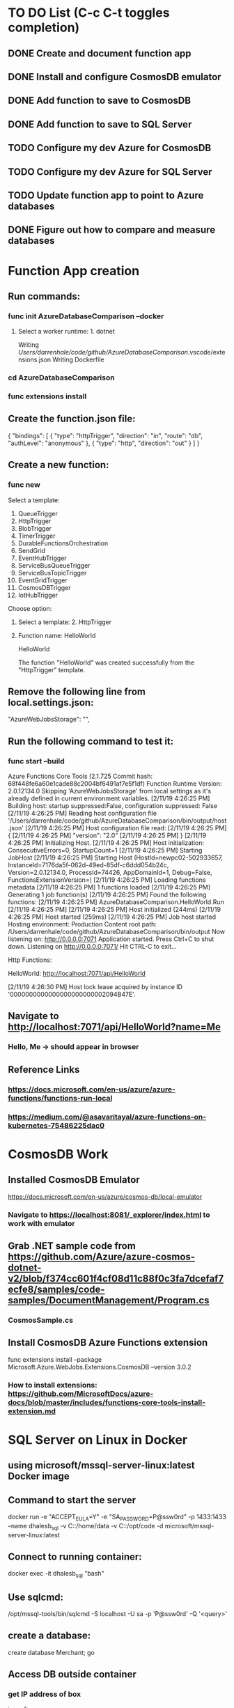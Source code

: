 * TO DO List (C-c C-t toggles completion)
** DONE Create and document function app
** DONE Install and configure CosmosDB emulator
** DONE Add function to save to CosmosDB
** DONE Add function to save to SQL Server
** TODO Configure my dev Azure for CosmosDB
** TODO Configure my dev Azure for SQL Server
** TODO Update function app to point to Azure databases
** DONE Figure out how to compare and measure databases
* Function App creation
** Run commands: 
*** func init AzureDatabaseComparison --docker
**** Select a worker runtime:  1. dotnet
Writing /Users/darrenhale/code/github/AzureDatabaseComparison/.vscode/extensions.json
Writing Dockerfile
*** cd AzureDatabaseComparison
*** func extensions install
** Create the function.json file:
{
    "bindings": [
        {
          "type": "httpTrigger",
          "direction": "in",
          "route": "db",
          "authLevel": "anonymous"
        },
        {
            "type": "http",
            "direction": "out"
        }
    ]
}
** Create a new function:
*** func new
Select a template: 
1. QueueTrigger
2. HttpTrigger
3. BlobTrigger
4. TimerTrigger
5. DurableFunctionsOrchestration
6. SendGrid
7. EventHubTrigger
8. ServiceBusQueueTrigger
9. ServiceBusTopicTrigger
10. EventGridTrigger
11. CosmosDBTrigger
12. IotHubTrigger
Choose option: 
**** Select a template:  2. HttpTrigger
**** Function name:  HelloWorld
HelloWorld

The function "HelloWorld" was created successfully from the "HttpTrigger" template.
** Remove the following line from local.settings.json:
        "AzureWebJobsStorage": "",
** Run the following command to test it:
*** func start --build
Azure Functions Core Tools (2.1.725 Commit hash: 68f448fe6a60e1cade88c2004bf6491af7e5f1df)
Function Runtime Version: 2.0.12134.0
Skipping 'AzureWebJobsStorage' from local settings as it's already defined in current environment variables.
[2/11/19 4:26:25 PM] Building host: startup suppressed:False, configuration suppressed: False
[2/11/19 4:26:25 PM] Reading host configuration file '/Users/darrenhale/code/github/AzureDatabaseComparison/bin/output/host.json'
[2/11/19 4:26:25 PM] Host configuration file read:
[2/11/19 4:26:25 PM] {
[2/11/19 4:26:25 PM]   "version": "2.0"
[2/11/19 4:26:25 PM] }
[2/11/19 4:26:25 PM] Initializing Host.
[2/11/19 4:26:25 PM] Host initialization: ConsecutiveErrors=0, StartupCount=1
[2/11/19 4:26:25 PM] Starting JobHost
[2/11/19 4:26:25 PM] Starting Host (HostId=newpc02-502933657, InstanceId=7176da5f-062d-49ed-85df-c6ddd054b24c, Version=2.0.12134.0, ProcessId=74426, AppDomainId=1, Debug=False, FunctionsExtensionVersion=)
[2/11/19 4:26:25 PM] Loading functions metadata
[2/11/19 4:26:25 PM] 1 functions loaded
[2/11/19 4:26:25 PM] Generating 1 job function(s)
[2/11/19 4:26:25 PM] Found the following functions:
[2/11/19 4:26:25 PM] AzureDatabaseComparison.HelloWorld.Run
[2/11/19 4:26:25 PM] 
[2/11/19 4:26:25 PM] Host initialized (244ms)
[2/11/19 4:26:25 PM] Host started (259ms)
[2/11/19 4:26:25 PM] Job host started
Hosting environment: Production
Content root path: /Users/darrenhale/code/github/AzureDatabaseComparison/bin/output
Now listening on: http://0.0.0.0:7071
Application started. Press Ctrl+C to shut down.
Listening on http://0.0.0.0:7071/
Hit CTRL-C to exit...

Http Functions:

	HelloWorld: http://localhost:7071/api/HelloWorld

[2/11/19 4:26:30 PM] Host lock lease acquired by instance ID '0000000000000000000000002094B47E'.
** Navigate to http://localhost:7071/api/HelloWorld?name=Me
*** Hello, Me -> should appear in browser
** Reference Links
*** https://docs.microsoft.com/en-us/azure/azure-functions/functions-run-local
*** https://medium.com/@asavaritayal/azure-functions-on-kubernetes-75486225dac0
* CosmosDB Work
** Installed CosmosDB Emulator
https://docs.microsoft.com/en-us/azure/cosmos-db/local-emulator
*** Navigate to https://localhost:8081/_explorer/index.html to work with emulator
** Grab .NET sample code from https://github.com/Azure/azure-cosmos-dotnet-v2/blob/f374cc601f4cf08d11c88f0c3fa7dcefaf7ecfe8/samples/code-samples/DocumentManagement/Program.cs
*** CosmosSample.cs
** Install CosmosDB Azure Functions extension
func extensions install --package Microsoft.Azure.WebJobs.Extensions.CosmosDB --version 3.0.2
*** How to install extensions: https://github.com/MicrosoftDocs/azure-docs/blob/master/includes/functions-core-tools-install-extension.md
* SQL Server on Linux in Docker
** using microsoft/mssql-server-linux:latest Docker image
** Command to start the server
docker run -e "ACCEPT_EULA=Y" -e "SA_PASSWORD=P@ssw0rd" -p 1433:1433 --name dhalesb_sql -v C:\darren\data:/home/data -v C:\darren\github\AzureDatabaseComparison:/opt/code -d microsoft/mssql-server-linux:latest
** Connect to running container:
docker exec -it dhalesb_sql "bash"
** Use sqlcmd:
/opt/mssql-tools/bin/sqlcmd -S localhost -U sa -p 'P@ssw0rd' -Q '<query>'
** create a database:
create database Merchant; go
** Access DB outside container
*** get IP address of box
ipconfig
*** connect using sqlcmd
sqlcmd -S <ip_address>,1433 -U sa -P '<password>'
** Install System.Data.SqlClient
func extensions install --package System.Data.SqlClient --version 4.5.1
** Reference Link
https://docs.microsoft.com/en-us/sql/linux/quickstart-install-connect-docker?view=sql-server-2017&pivots=cs1-bash
